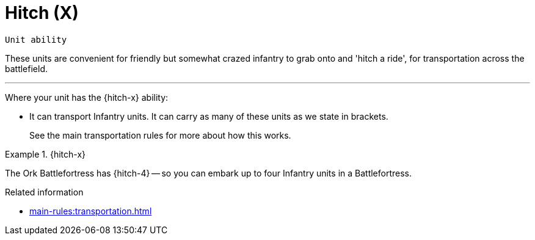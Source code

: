 = Hitch (X)

`Unit ability`

These units are convenient for friendly but somewhat crazed infantry to grab onto and 'hitch a ride', for transportation across the battlefield.

---

Where your unit has the {hitch-x} ability:

* It can transport Infantry units.
It can carry as many of these units as we state in brackets.
+
See the main transportation rules for more about how this works.

.{hitch-x}
====
The Ork Battlefortress has {hitch-4} -- so you can embark up to four Infantry units in a Battlefortress.
====

.Related information
* xref:main-rules:transportation.adoc[]